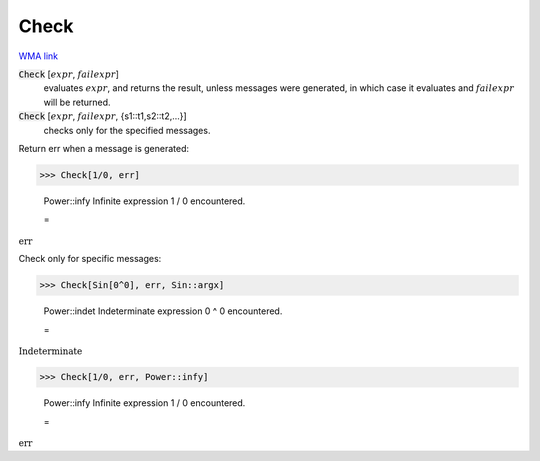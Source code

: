 Check
=====

`WMA link <https://reference.wolfram.com/language/ref/Check.html>`_


:code:`Check` [:math:`expr`, :math:`failexpr`]
    evaluates :math:`expr`, and returns the result, unless messages were           generated, in which case it evaluates and :math:`failexpr` will be returned.

:code:`Check` [:math:`expr`, :math:`failexpr`, {s1::t1,s2::t2,...}]
    checks only for the specified messages.





Return err when a message is generated:

>>> Check[1/0, err]

    Power::infy Infinite expression 1 / 0 encountered.

    =
:math:`\text{err}`



Check only for specific messages:

>>> Check[Sin[0^0], err, Sin::argx]

    Power::indet Indeterminate expression 0 ^ 0 encountered.

    =
:math:`\text{Indeterminate}`


>>> Check[1/0, err, Power::infy]

    Power::infy Infinite expression 1 / 0 encountered.

    =
:math:`\text{err}`


